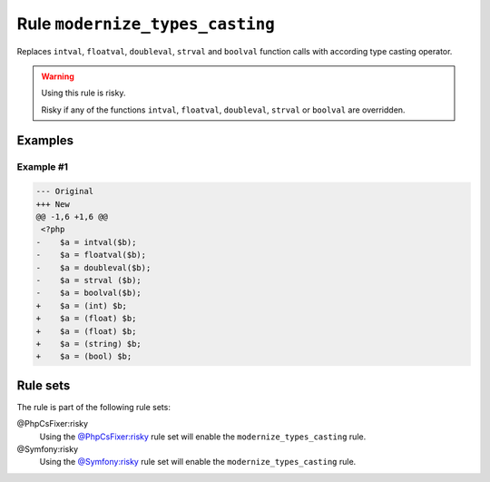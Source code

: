 ================================
Rule ``modernize_types_casting``
================================

Replaces ``intval``, ``floatval``, ``doubleval``, ``strval`` and ``boolval``
function calls with according type casting operator.

.. warning:: Using this rule is risky.

   Risky if any of the functions ``intval``, ``floatval``, ``doubleval``,
   ``strval`` or ``boolval`` are overridden.

Examples
--------

Example #1
~~~~~~~~~~

.. code-block:: diff

   --- Original
   +++ New
   @@ -1,6 +1,6 @@
    <?php
   -    $a = intval($b);
   -    $a = floatval($b);
   -    $a = doubleval($b);
   -    $a = strval ($b);
   -    $a = boolval($b);
   +    $a = (int) $b;
   +    $a = (float) $b;
   +    $a = (float) $b;
   +    $a = (string) $b;
   +    $a = (bool) $b;

Rule sets
---------

The rule is part of the following rule sets:

@PhpCsFixer:risky
  Using the `@PhpCsFixer:risky <./../../ruleSets/PhpCsFixerRisky.rst>`_ rule set will enable the ``modernize_types_casting`` rule.

@Symfony:risky
  Using the `@Symfony:risky <./../../ruleSets/SymfonyRisky.rst>`_ rule set will enable the ``modernize_types_casting`` rule.
